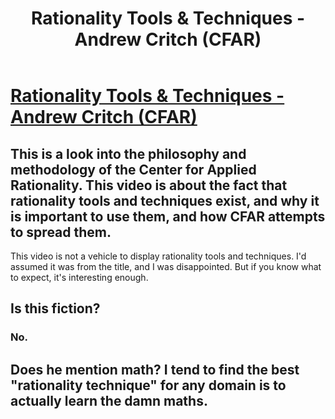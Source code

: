 #+TITLE: Rationality Tools & Techniques - Andrew Critch (CFAR)

* [[http://www.youtube.com/attribution_link?a=YPDYUFziu6E&u=%2Fwatch%3Fv%3DgoP3okYhOjM%26feature%3Dshare][Rationality Tools & Techniques - Andrew Critch (CFAR)]]
:PROPERTIES:
:Author: adam_ford
:Score: 2
:DateUnix: 1401183409.0
:DateShort: 2014-May-27
:END:

** This is a look into the philosophy and methodology of the Center for Applied Rationality. This video is about the fact that rationality tools and techniques exist, and why it is important to use them, and how CFAR attempts to spread them.

This video is not a vehicle to display rationality tools and techniques. I'd assumed it was from the title, and I was disappointed. But if you know what to expect, it's interesting enough.
:PROPERTIES:
:Author: Anakiri
:Score: 3
:DateUnix: 1401202911.0
:DateShort: 2014-May-27
:END:


** Is this fiction?
:PROPERTIES:
:Author: 7149
:Score: 1
:DateUnix: 1401393999.0
:DateShort: 2014-May-30
:END:

*** No.
:PROPERTIES:
:Author: Anakiri
:Score: 1
:DateUnix: 1401394582.0
:DateShort: 2014-May-30
:END:


** Does he mention math? I tend to find the best "rationality technique" for any domain is to actually learn the damn maths.
:PROPERTIES:
:Score: 0
:DateUnix: 1401186274.0
:DateShort: 2014-May-27
:END:

